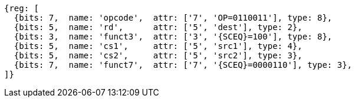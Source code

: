 
[wavedrom, ,svg,subs=attributes+]
....
{reg: [
  {bits: 7,  name: 'opcode',  attr: ['7', 'OP=0110011'], type: 8},
  {bits: 5,  name: 'rd',      attr: ['5', 'dest'], type: 2},
  {bits: 3,  name: 'funct3',  attr: ['3', '{SCEQ}=100'], type: 8},
  {bits: 5,  name: 'cs1',     attr: ['5', 'src1'], type: 4},
  {bits: 5,  name: 'cs2',     attr: ['5', 'src2'], type: 3},
  {bits: 7,  name: 'funct7',  attr: ['7', '{SCEQ}=0000110'], type: 3},
]}
....
